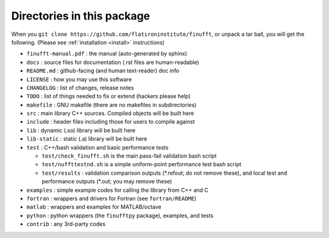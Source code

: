 Directories in this package
===========================

When you ``git clone https://github.com/flatironinstitute/finufft``, or unpack
a tar ball, you will get the following. (Please see :ref:`installation <install>` instructions)

- ``finufft-manual.pdf`` : the manual (auto-generated by sphinx)
- ``docs`` : source files for documentation (.rst files are human-readable)
- ``README.md`` : github-facing (and human text-reader) doc info
- ``LICENSE`` : how you may use this software
- ``CHANGELOG`` : list of changes, release notes
- ``TODO`` : list of things needed to fix or extend (hackers please help)
- ``makefile`` : GNU makefile (there are no makefiles in subdirectories)
- ``src`` : main library C++ sources. Compiled objects will be built here
- ``include`` : header files including those for users to compile against
- ``lib`` : dynamic (.so) library will be built here
- ``lib-static`` : static (.a) library will be built here
- ``test`` : C++/bash validation and basic performance tests

  - ``test/check_finufft.sh`` is the main pass-fail validation bash script
  - ``test/nuffttestnd.sh`` is a simple uniform-point performance test bash script
  - ``test/results`` : validation comparison outputs (\*.refout; do not remove these), and local test and performance outputs (\*.out; you may remove these)  

- ``examples`` : simple example codes for calling the library from C++ and C
- ``fortran`` : wrappers and drivers for Fortran (see ``fortran/README``)
- ``matlab`` : wrappers and examples for MATLAB/octave
- ``python`` : python wrappers (the ``finufftpy`` package), examples, and tests
- ``contrib`` : any 3rd-party codes
